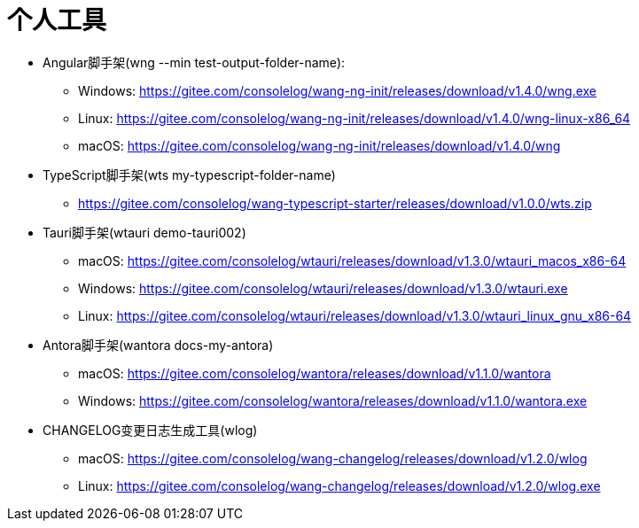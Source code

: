 = 个人工具

* Angular脚手架(wng --min test-output-folder-name):
** Windows: https://gitee.com/consolelog/wang-ng-init/releases/download/v1.4.0/wng.exe
** Linux: https://gitee.com/consolelog/wang-ng-init/releases/download/v1.4.0/wng-linux-x86_64
** macOS: https://gitee.com/consolelog/wang-ng-init/releases/download/v1.4.0/wng
* TypeScript脚手架(wts my-typescript-folder-name)
** https://gitee.com/consolelog/wang-typescript-starter/releases/download/v1.0.0/wts.zip
* Tauri脚手架(wtauri demo-tauri002)
** macOS: https://gitee.com/consolelog/wtauri/releases/download/v1.3.0/wtauri_macos_x86-64
** Windows: https://gitee.com/consolelog/wtauri/releases/download/v1.3.0/wtauri.exe
** Linux: https://gitee.com/consolelog/wtauri/releases/download/v1.3.0/wtauri_linux_gnu_x86-64
* Antora脚手架(wantora docs-my-antora)
** macOS: https://gitee.com/consolelog/wantora/releases/download/v1.1.0/wantora
** Windows: https://gitee.com/consolelog/wantora/releases/download/v1.1.0/wantora.exe
* CHANGELOG变更日志生成工具(wlog)
** macOS: https://gitee.com/consolelog/wang-changelog/releases/download/v1.2.0/wlog
** Linux: https://gitee.com/consolelog/wang-changelog/releases/download/v1.2.0/wlog.exe
